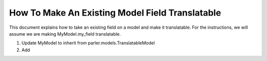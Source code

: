 How To Make An Existing Model Field Translatable
================================================
This document explains how to take an existing field on a model and make it translatable. For the instructions, we will assume we are making MyModel.my_field translatable.

1. Update MyModel to inherit from parler.models.TranslatableModel
2. Add 
